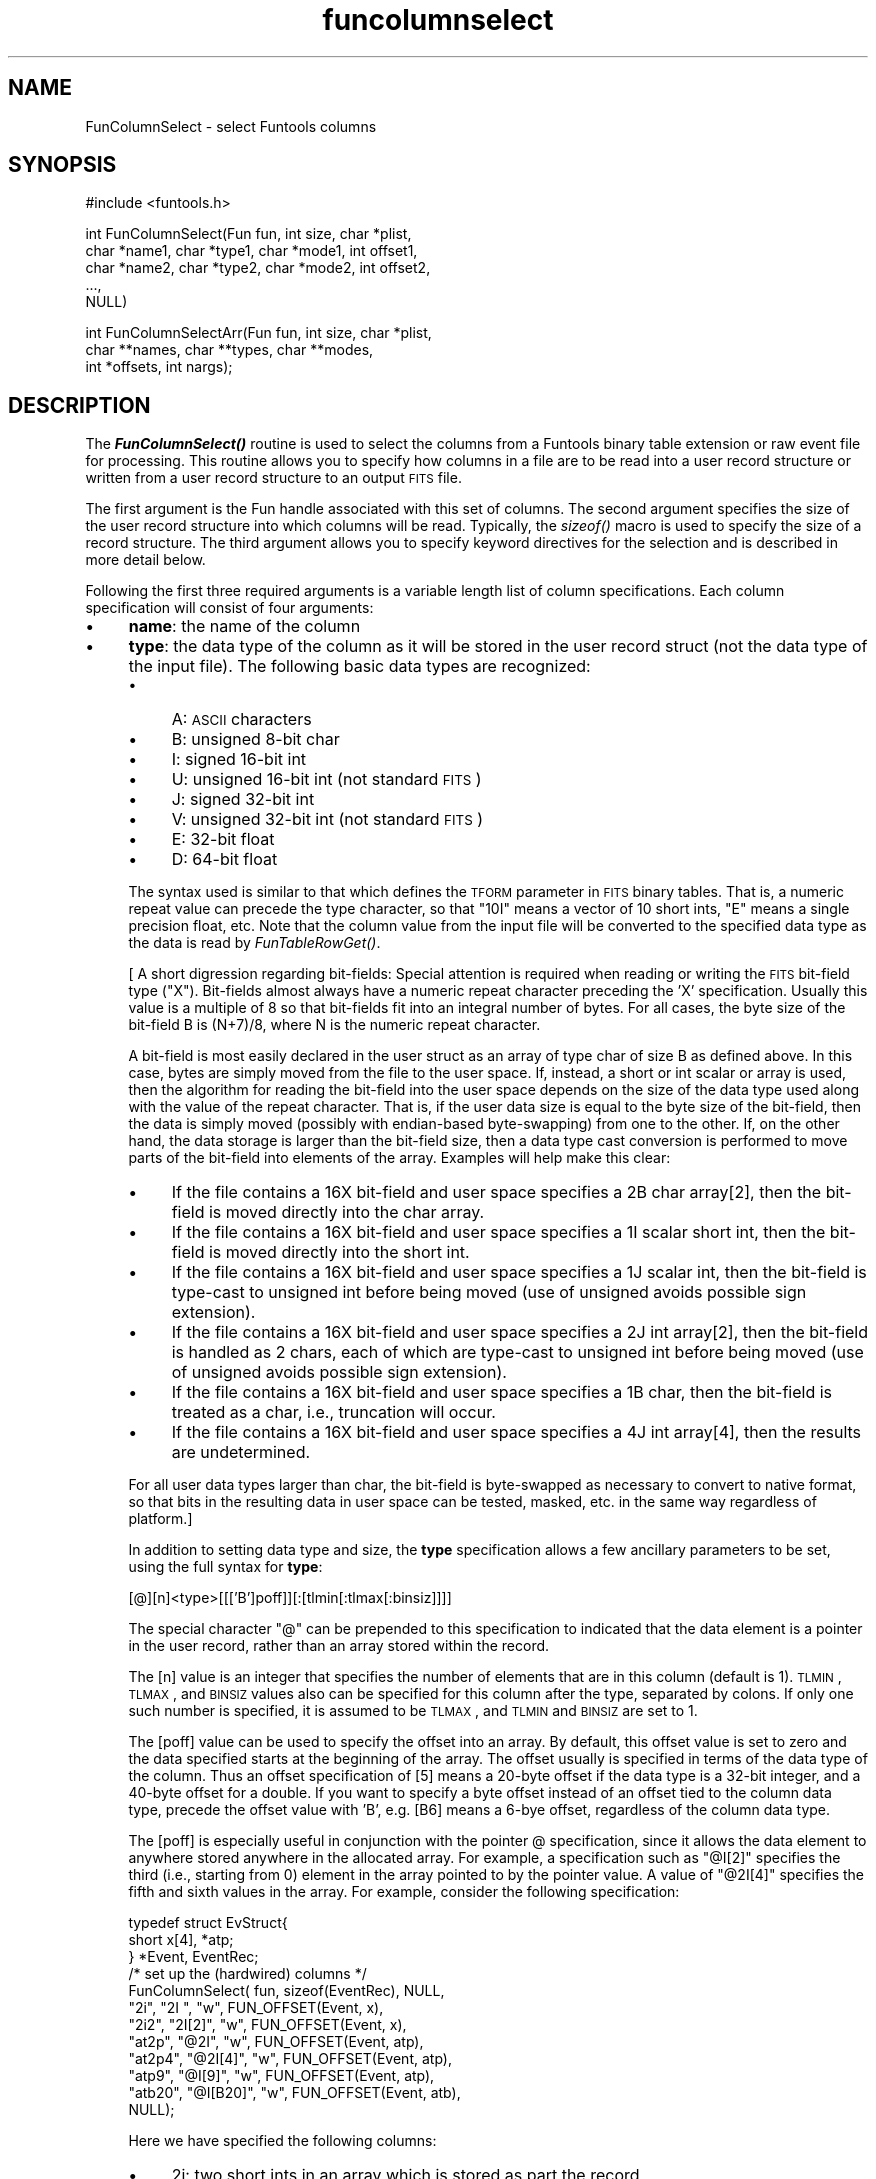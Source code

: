 .\" Automatically generated by Pod::Man v1.37, Pod::Parser v1.32
.\"
.\" Standard preamble:
.\" ========================================================================
.de Sh \" Subsection heading
.br
.if t .Sp
.ne 5
.PP
\fB\\$1\fR
.PP
..
.de Sp \" Vertical space (when we can't use .PP)
.if t .sp .5v
.if n .sp
..
.de Vb \" Begin verbatim text
.ft CW
.nf
.ne \\$1
..
.de Ve \" End verbatim text
.ft R
.fi
..
.\" Set up some character translations and predefined strings.  \*(-- will
.\" give an unbreakable dash, \*(PI will give pi, \*(L" will give a left
.\" double quote, and \*(R" will give a right double quote.  | will give a
.\" real vertical bar.  \*(C+ will give a nicer C++.  Capital omega is used to
.\" do unbreakable dashes and therefore won't be available.  \*(C` and \*(C'
.\" expand to `' in nroff, nothing in troff, for use with C<>.
.tr \(*W-|\(bv\*(Tr
.ds C+ C\v'-.1v'\h'-1p'\s-2+\h'-1p'+\s0\v'.1v'\h'-1p'
.ie n \{\
.    ds -- \(*W-
.    ds PI pi
.    if (\n(.H=4u)&(1m=24u) .ds -- \(*W\h'-12u'\(*W\h'-12u'-\" diablo 10 pitch
.    if (\n(.H=4u)&(1m=20u) .ds -- \(*W\h'-12u'\(*W\h'-8u'-\"  diablo 12 pitch
.    ds L" ""
.    ds R" ""
.    ds C` ""
.    ds C' ""
'br\}
.el\{\
.    ds -- \|\(em\|
.    ds PI \(*p
.    ds L" ``
.    ds R" ''
'br\}
.\"
.\" If the F register is turned on, we'll generate index entries on stderr for
.\" titles (.TH), headers (.SH), subsections (.Sh), items (.Ip), and index
.\" entries marked with X<> in POD.  Of course, you'll have to process the
.\" output yourself in some meaningful fashion.
.if \nF \{\
.    de IX
.    tm Index:\\$1\t\\n%\t"\\$2"
..
.    nr % 0
.    rr F
.\}
.\"
.\" For nroff, turn off justification.  Always turn off hyphenation; it makes
.\" way too many mistakes in technical documents.
.hy 0
.if n .na
.\"
.\" Accent mark definitions (@(#)ms.acc 1.5 88/02/08 SMI; from UCB 4.2).
.\" Fear.  Run.  Save yourself.  No user-serviceable parts.
.    \" fudge factors for nroff and troff
.if n \{\
.    ds #H 0
.    ds #V .8m
.    ds #F .3m
.    ds #[ \f1
.    ds #] \fP
.\}
.if t \{\
.    ds #H ((1u-(\\\\n(.fu%2u))*.13m)
.    ds #V .6m
.    ds #F 0
.    ds #[ \&
.    ds #] \&
.\}
.    \" simple accents for nroff and troff
.if n \{\
.    ds ' \&
.    ds ` \&
.    ds ^ \&
.    ds , \&
.    ds ~ ~
.    ds /
.\}
.if t \{\
.    ds ' \\k:\h'-(\\n(.wu*8/10-\*(#H)'\'\h"|\\n:u"
.    ds ` \\k:\h'-(\\n(.wu*8/10-\*(#H)'\`\h'|\\n:u'
.    ds ^ \\k:\h'-(\\n(.wu*10/11-\*(#H)'^\h'|\\n:u'
.    ds , \\k:\h'-(\\n(.wu*8/10)',\h'|\\n:u'
.    ds ~ \\k:\h'-(\\n(.wu-\*(#H-.1m)'~\h'|\\n:u'
.    ds / \\k:\h'-(\\n(.wu*8/10-\*(#H)'\z\(sl\h'|\\n:u'
.\}
.    \" troff and (daisy-wheel) nroff accents
.ds : \\k:\h'-(\\n(.wu*8/10-\*(#H+.1m+\*(#F)'\v'-\*(#V'\z.\h'.2m+\*(#F'.\h'|\\n:u'\v'\*(#V'
.ds 8 \h'\*(#H'\(*b\h'-\*(#H'
.ds o \\k:\h'-(\\n(.wu+\w'\(de'u-\*(#H)/2u'\v'-.3n'\*(#[\z\(de\v'.3n'\h'|\\n:u'\*(#]
.ds d- \h'\*(#H'\(pd\h'-\w'~'u'\v'-.25m'\f2\(hy\fP\v'.25m'\h'-\*(#H'
.ds D- D\\k:\h'-\w'D'u'\v'-.11m'\z\(hy\v'.11m'\h'|\\n:u'
.ds th \*(#[\v'.3m'\s+1I\s-1\v'-.3m'\h'-(\w'I'u*2/3)'\s-1o\s+1\*(#]
.ds Th \*(#[\s+2I\s-2\h'-\w'I'u*3/5'\v'-.3m'o\v'.3m'\*(#]
.ds ae a\h'-(\w'a'u*4/10)'e
.ds Ae A\h'-(\w'A'u*4/10)'E
.    \" corrections for vroff
.if v .ds ~ \\k:\h'-(\\n(.wu*9/10-\*(#H)'\s-2\u~\d\s+2\h'|\\n:u'
.if v .ds ^ \\k:\h'-(\\n(.wu*10/11-\*(#H)'\v'-.4m'^\v'.4m'\h'|\\n:u'
.    \" for low resolution devices (crt and lpr)
.if \n(.H>23 .if \n(.V>19 \
\{\
.    ds : e
.    ds 8 ss
.    ds o a
.    ds d- d\h'-1'\(ga
.    ds D- D\h'-1'\(hy
.    ds th \o'bp'
.    ds Th \o'LP'
.    ds ae ae
.    ds Ae AE
.\}
.rm #[ #] #H #V #F C
.\" ========================================================================
.\"
.IX Title "funcolumnselect 3"
.TH funcolumnselect 3 "April 14, 2011" "version 1.4.5" "SAORD Documentation"
.SH "NAME"
FunColumnSelect \- select Funtools columns
.SH "SYNOPSIS"
.IX Header "SYNOPSIS"
.Vb 1
\&  #include <funtools.h>
.Ve
.PP
.Vb 5
\&  int FunColumnSelect(Fun fun, int size, char *plist, 
\&                      char *name1, char *type1, char *mode1, int offset1,
\&                      char *name2, char *type2, char *mode2, int offset2,
\&                      ...,
\&                      NULL)
.Ve
.PP
.Vb 3
\&  int FunColumnSelectArr(Fun fun, int size, char *plist, 
\&                         char **names, char **types, char **modes,
\&                         int *offsets, int nargs);
.Ve
.SH "DESCRIPTION"
.IX Header "DESCRIPTION"
The \fB\f(BIFunColumnSelect()\fB\fR routine is used to select the columns
from a Funtools binary table extension or raw event file for
processing. This routine allows you to specify how columns in a file
are to be read into a user record structure or written from a user
record structure to an output \s-1FITS\s0 file.
.PP
The first argument is the Fun handle associated with this set of
columns. The second argument specifies the size of the user record
structure into which columns will be read.  Typically, the \fIsizeof()\fR
macro is used to specify the size of a record structure.  The third
argument allows you to specify keyword directives for the selection
and is described in more detail below.
.PP
Following the first three required arguments is a variable length list of
column specifications.  Each column specification will consist of four
arguments:
.IP "\(bu" 4
\&\fBname\fR: the name of the column
.IP "\(bu" 4
\&\fBtype\fR: the data type of the column as it will be stored in
the user record struct (not the data type of the input file). The
following basic data types are recognized:
.RS 4
.IP "\(bu" 4
A: \s-1ASCII\s0 characters
.IP "\(bu" 4
B: unsigned 8-bit char
.IP "\(bu" 4
I: signed 16-bit int
.IP "\(bu" 4
U: unsigned 16-bit int (not standard \s-1FITS\s0)
.IP "\(bu" 4
J: signed 32-bit int
.IP "\(bu" 4
V: unsigned 32-bit int (not standard \s-1FITS\s0)
.IP "\(bu" 4
E: 32-bit float
.IP "\(bu" 4
D: 64-bit float
.RE
.RS 4
.Sp
The syntax used is similar to that which defines the \s-1TFORM\s0 parameter
in \s-1FITS\s0 binary tables. That is, a numeric repeat value can precede
the type character, so that \*(L"10I\*(R" means a vector of 10 short ints, \*(L"E\*(R"
means a single precision float, etc.  Note that the column value from
the input file will be converted to the specified data type as the
data is read by
\&\fIFunTableRowGet()\fR.
.Sp
[ A short digression regarding bit\-fields: Special attention is
required when reading or writing the \s-1FITS\s0 bit-field type
(\*(L"X\*(R"). Bit-fields almost always have a numeric repeat character
preceding the 'X' specification. Usually this value is a multiple of 8
so that bit-fields fit into an integral number of bytes. For all
cases, the byte size of the bit-field B is (N+7)/8, where N is the
numeric repeat character.
.Sp
A bit-field is most easily declared in the user struct as an array of
type char of size B as defined above. In this case, bytes are simply
moved from the file to the user space.  If, instead, a short or int
scalar or array is used, then the algorithm for reading the bit-field
into the user space depends on the size of the data type used along
with the value of the repeat character.  That is, if the user data
size is equal to the byte size of the bit\-field, then the data is
simply moved (possibly with endian-based byte\-swapping) from one to
the other. If, on the other hand, the data storage is larger than the
bit-field size, then a data type cast conversion is performed to move
parts of the bit-field into elements of the array.  Examples will help
make this clear:
.IP "\(bu" 4
If the file contains a 16X bit-field and user space specifies a 2B
char array[2], then the bit-field is moved directly into the char array.
.IP "\(bu" 4
If the file contains a 16X bit-field and user space specifies a 1I
scalar short int, then the bit-field is moved directly into the short int.
.IP "\(bu" 4
If the file contains a 16X bit-field and user space specifies a 1J
scalar int, then the bit-field is type-cast to unsigned int before
being moved (use of unsigned avoids possible sign extension).
.IP "\(bu" 4
If the file contains a 16X bit-field and user space specifies a 2J
int array[2], then the bit-field is handled as 2 chars, each of which
are type-cast to unsigned int before being moved (use of unsigned
avoids possible sign extension).
.IP "\(bu" 4
If the file contains a 16X bit-field and user space specifies a 1B
char, then the bit-field is treated as a char, i.e., truncation will
occur.
.IP "\(bu" 4
If the file contains a 16X bit-field and user space specifies a 4J
int array[4], then the results are undetermined.
.RE
.RS 4
.Sp
For all user data types larger than char, the bit-field is byte-swapped
as necessary to convert to native format, so that bits in the
resulting data in user space can be tested, masked, etc. in the same
way regardless of platform.]
.Sp
In addition to setting data type and size, the \fBtype\fR
specification allows a few ancillary parameters to be set, using the
full syntax for \fBtype\fR:
.Sp
.Vb 1
\& [@][n]<type>[[['B']poff]][:[tlmin[:tlmax[:binsiz]]]]
.Ve
.Sp
The special character \*(L"@\*(R" can be prepended to this specification to
indicated that the data element is a pointer in the user record,
rather than an array stored within the record.
.Sp
The [n] value is an integer that specifies the
number of elements that are in this column (default is 1). \s-1TLMIN\s0,
\&\s-1TLMAX\s0, and \s-1BINSIZ\s0 values also can be specified for this column after
the type, separated by colons. If only one such number is specified,
it is assumed to be \s-1TLMAX\s0, and \s-1TLMIN\s0  and \s-1BINSIZ\s0 are set to 1.
.Sp
The [poff] value can be used to specify the offset into an
array. By default, this offset value is set to zero and the data
specified starts at the beginning of the array. The offset usually
is specified in terms of the data type of the column. Thus an offset
specification of [5] means a 20\-byte offset if the data type is a
32-bit integer, and a 40\-byte offset for a double. If you want to
specify a byte offset instead of an offset tied to the column data type,
precede the offset value with 'B', e.g. [B6] means a 6\-bye offset,
regardless of the column data type.
.Sp
The [poff] is especially useful in conjunction with the pointer @
specification, since it allows the data element to anywhere stored
anywhere in the allocated array.  For example, a specification such as
\&\*(L"@I[2]\*(R" specifies the third (i.e., starting from 0) element in the
array pointed to by the pointer value. A value of \*(L"@2I[4]\*(R" specifies
the fifth and sixth values in the array. For example, consider the
following specification: 
.Sp
.Vb 12
\&  typedef struct EvStruct{
\&    short x[4], *atp;
\&  } *Event, EventRec;
\&  /* set up the (hardwired) columns */
\&  FunColumnSelect( fun, sizeof(EventRec), NULL,
\&                   "2i",    "2I  ",    "w", FUN_OFFSET(Event, x),
\&                   "2i2",   "2I[2]",   "w", FUN_OFFSET(Event, x),
\&                   "at2p",  "@2I",     "w", FUN_OFFSET(Event, atp),
\&                   "at2p4", "@2I[4]",  "w", FUN_OFFSET(Event, atp),
\&                   "atp9",  "@I[9]",   "w", FUN_OFFSET(Event, atp),
\&                   "atb20", "@I[B20]", "w", FUN_OFFSET(Event, atb),
\&                   NULL);
.Ve
.Sp
Here we have specified the following columns:
.IP "\(bu" 4
2i: two short ints in an array which is stored as part the
record
.IP "\(bu" 4
2i2: the 3rd and 4th elements of an array which is stored
as part of the record
.IP "\(bu" 4
an array of at least 10 elements, not stored in the record but
allocated elsewhere, and used by three different columns:
.RS 4
.IP "\(bu" 4
at2p: 2 short ints which are the first 2 elements of the allocated array
.IP "\(bu" 4
at2p4: 2 short ints which are the 5th and 6th elements of 
the allocated array
.IP "\(bu" 4
atp9: a short int which is the 10th element of the allocated array
.RE
.RS 4
.RE
.IP "\(bu" 4
atb20: a short int which is at byte offset 20 of another allocated array
.RE
.RS 4
.Sp
In this way, several columns can be specified, all of which are in a
single array. \fB\s-1NB\s0\fR: it is the programmer's responsibility to
ensure that specification of a positive value for poff does not point
past the end of valid data.
.RE
.IP "\(bu" 4
\&\fBread/write mode\fR: \*(L"r\*(R" means that the column is read from an
input file into user space by 
\&\fIFunTableRowGet()\fR, \*(L"w\*(R" means that
the column is written to an output file. Both can specified  at the same
time.
.IP "\(bu" 4
\&\fBoffset\fR: the offset into the user data to store
this column. Typically, the macro \s-1FUN_OFFSET\s0(recname, colname) is used
to define the offset into a record structure.
.PP
When all column arguments have been specified, a final \s-1NULL\s0 argument
must added to signal the column selection list.
.PP
As an alternative to the varargs
\&\fIFunColumnSelect()\fR
routine, a non-varargs routine called
\&\fIFunColumnSelectArr()\fR
also is available. The first three arguments (fun, size, plist) of this
routine are the same as in
\&\fIFunColumnSelect()\fR.
Instead of a variable
argument list, however,
\&\fIFunColumnSelectArr()\fR
takes 5 additional arguments. The first 4 arrays arguments contain the
names, types, modes, and offsets, respectively, of the columns being
selected. The final argument is the number of columns that are
contained in these arrays. It is the user's responsibility to free
string space allocated in these arrays.
.PP
Consider the following example:
.PP
.Vb 5
\&  typedef struct evstruct{
\&    int status;
\&    float pi, pha, *phas;
\&    double energy;
\&  } *Ev, EvRec;
.Ve
.PP
.Vb 6
\&  FunColumnSelect(fun, sizeof(EvRec), NULL,
\&    "status",  "J",     "r",   FUN_OFFSET(Ev, status),
\&    "pi",      "E",     "r",  FUN_OFFSET(Ev, pi),
\&    "pha",     "E",     "r",  FUN_OFFSET(Ev, pha),
\&    "phas",    "@9E",   "r",  FUN_OFFSET(Ev, phas),
\&    NULL);
.Ve
.PP
Each time a row is read into the Ev struct, the \*(L"status\*(R" column is
converted to an int data type (regardless of its data type in the
file) and stored in the status value of the struct.  Similarly, \*(L"pi\*(R"
and \*(L"pha\*(R", and the phas vector are all stored as floats. Note that the
\&\*(L"@\*(R" sign indicates that the \*(L"phas\*(R" vector is a pointer to a 9 element
array, rather than an array allocated in the struct itself. The row
record can then be processed as required:
.PP
.Vb 9
\&  /* get rows -- let routine allocate the row array */
\&  while( (ebuf = (Ev)FunTableRowGet(fun, NULL, MAXROW, NULL, &got)) ){
\&    /* process all rows */
\&    for(i=0; i<got; i++){
\&      /* point to the i'th row */
\&      ev = ebuf+i;
\&      ev->pi = (ev->pi+.5);
\&      ev->pha = (ev->pi-.5);
\&    }
.Ve
.PP
\&\fIFunColumnSelect()\fR
can also be called to define \*(L"writable\*(R" columns in order to generate a \s-1FITS\s0
Binary Table, without reference to any input columns.  For
example, the following will generate a 4\-column \s-1FITS\s0 binary table when
\&\fIFunTableRowPut()\fR is used to
write Ev records:
.PP
.Vb 5
\&  typedef struct evstruct{
\&    int status;
\&    float pi, pha
\&    double energy;
\&  } *Ev, EvRec;
.Ve
.PP
.Vb 6
\&  FunColumnSelect(fun, sizeof(EvRec), NULL,
\&    "status",  "J",     "w",   FUN_OFFSET(Ev, status),
\&    "pi",      "E",     "w",   FUN_OFFSET(Ev, pi),
\&    "pha",     "E",     "w",   FUN_OFFSET(Ev, pha),
\&    "energy",  "D",       "w",   FUN_OFFSET(Ev, energy),
\&    NULL);
.Ve
.PP
All columns are declared to be write\-only, so presumably the column
data is being generated or read from some other source.
.PP
In addition, 
\&\fIFunColumnSelect()\fR
can be called to define \fBboth\fR \*(L"readable\*(R" and \*(L"writable\*(R" columns.
In this case, the \*(L"read\*(R" columns
are associated with an input file, while the \*(L"write\*(R" columns are
associated with the output file. Of course, columns can be specified as both
\&\*(L"readable\*(R" and \*(L"writable\*(R", in which case they are read from input
and (possibly modified data values are) written to the output.
The 
\&\fIFunColumnSelect()\fR
call itself is made by passing the input Funtools handle, and it is
assumed that the output file has been opened using this input handle
as its
Funtools reference handle.
.PP
Consider the following example:
.PP
.Vb 5
\&  typedef struct evstruct{
\&    int status;
\&    float pi, pha, *phas;
\&    double energy;
\&  } *Ev, EvRec;
.Ve
.PP
.Vb 7
\&  FunColumnSelect(fun, sizeof(EvRec), NULL,
\&    "status",  "J",     "r",   FUN_OFFSET(Ev, status),
\&    "pi",      "E",     "rw",  FUN_OFFSET(Ev, pi),
\&    "pha",     "E",     "rw",  FUN_OFFSET(Ev, pha),
\&    "phas",    "@9E",   "rw",  FUN_OFFSET(Ev, phas),
\&    "energy",  "D",     "w",   FUN_OFFSET(Ev, energy),
\&    NULL);
.Ve
.PP
As in the \*(L"read\*(R" example above, each time an row is read into the Ev
struct, the \*(L"status\*(R" column is converted to an int data type
(regardless of its data type in the file) and stored in the status
value of the struct.  Similarly, \*(L"pi\*(R" and \*(L"pha\*(R", and the phas vector
are all stored as floats.  Since the \*(L"pi\*(R", \*(L"pha\*(R", and \*(L"phas\*(R" variables
are declared as \*(L"writable\*(R" as well as \*(L"readable\*(R", they also will be
written to the output file.  Note, however, that the \*(L"status\*(R" variable
is declared as \*(L"readable\*(R" only, and hence it will not be written to
an output file.  Finally, the \*(L"energy\*(R" column is declared as
\&\*(L"writable\*(R" only, meaning it will not be read from the input file. In
this case, it can be assumed that \*(L"energy\*(R" will be calculated in the
program before being output along with the other values.
.PP
In these simple cases, only the columns specified as \*(L"writable\*(R" will
be output using 
\&\fIFunTableRowPut()\fR.  However,
it often is the case that you want to merge the user columns back in
with the input columns, even in cases where not all of the input
column names are explicitly read or even known. For this important
case, the \fBmerge=[type]\fR keyword is provided in the plist string.
.PP
The \fBmerge=[type]\fR keyword tells Funtools to merge the columns from
the input file with user columns on output.  It is normally used when
an input and output file are opened and the input file provides the
Funtools reference handle
for the output file. In this case, each time 
\&\fIFunTableRowGet()\fR is called, the
raw input rows are saved in a special buffer. If 
\&\fIFunTableRowPut()\fR then is called
(before another call to 
\&\fIFunTableRowGet()\fR), the contents
of the raw input rows are merged with the user rows according to the
value of \fBtype\fR as follows:
.IP "\(bu" 4
\&\fBupdate\fR: add new user columns, and update value of existing ones (maintaining the input data type)
.IP "\(bu" 4
\&\fBreplace\fR: add new user columns, and replace the data type
and value of existing ones.  (Note that if tlmin/tlmax values are not
specified in the replacing column, but are specified in the original
column being replaced, then the original tlmin/tlmax values are used
in the replacing column.)
.IP "\(bu" 4
\&\fBappend\fR: only add new columns, do not \*(L"replace\*(R" or \*(L"update\*(R" existing ones
.PP
Consider the example above. If \fBmerge=update\fR is specified in the
plist string, then \*(L"energy\*(R" will be added to the input columns, and
the values of \*(L"pi\*(R", \*(L"pha\*(R", and \*(L"phas\*(R" will be taken from the user
space (i.e., the values will be updated from the original values, if
they were changed by the program).  The data type for \*(L"pi\*(R", \*(L"pha\*(R", and
\&\*(L"phas\*(R" will be the same as in the original file.  If
\&\fBmerge=replace\fR is specified, both the data type and value of
these three input columns will be changed to the data type and value
in the user structure.  If \fBmerge=append\fR is specified, none of
these three columns will be updated, and only the \*(L"energy\*(R" column will
be added. Note that in all cases, \*(L"status\*(R" will be written from the
input data, not from the user record, since it was specified as read\-only.
.PP
Standard applications will call 
\&\fIFunColumnSelect()\fR
to define user columns. However, if this routine is not called, the
default behavior is to transfer all input columns into user space. For
this purpose a default record structure is defined such that each data
element is properly aligned on a valid data type boundary.  This
mechanism is used by programs such as fundisp and funtable to process
columns without needing to know the specific names of those columns.
It is not anticipated that users will need such capabilities (contact
us if you do!)
.PP
By default, \fIFunColumnSelect()\fR
reads/writes rows to/from an \*(L"array of structs\*(R", where each struct contains
the column values for a single row of the table. This means that the
returned values for a given column are not contiguous. You can
set up the \s-1IO\s0 to return a \*(L"struct of arrays\*(R" so that each of the
returned columns are contiguous by specifying \fBorg=structofarrays\fR
(abbreviation: \fBorg=soa\fR) in the plist. 
(The default case is \fBorg=arrayofstructs\fR or \fBorg=aos\fR.)
.PP
For example, the default setup to retrieve rows from a table would be
to define a record structure for a single event and then call
 \fIFunColumnSelect()\fR
as follows:
.PP
.Vb 6
\&  typedef struct evstruct{
\&    short region;
\&    double x, y;
\&    int pi, pha;
\&    double time;
\&  } *Ev, EvRec;
.Ve
.PP
.Vb 7
\&  got = FunColumnSelect(fun, sizeof(EvRec), NULL,
\&                        "x",       "D:10:10", mode, FUN_OFFSET(Ev, x),
\&                        "y",       "D:10:10", mode, FUN_OFFSET(Ev, y),
\&                        "pi",      "J",       mode, FUN_OFFSET(Ev, pi),
\&                        "pha",     "J",       mode, FUN_OFFSET(Ev, pha),
\&                        "time",    "1D",      mode, FUN_OFFSET(Ev, time),
\&                        NULL);
.Ve
.PP
Subsequently, each call to
\&\fIFunTableRowGet()\fR
will return an array of structs, one for each returned row. If instead you
wanted to read columns into contiguous arrays, you specify \fBorg=soa\fR:
.PP
.Vb 6
\&  typedef struct aevstruct{
\&    short region[MAXROW];
\&    double x[MAXROW], y[MAXROW];
\&    int pi[MAXROW], pha[MAXROW];
\&    double time[MAXROW];
\&  } *AEv, AEvRec;
.Ve
.PP
.Vb 7
\&  got = FunColumnSelect(fun, sizeof(AEvRec), "org=soa",
\&                      "x",       "D:10:10", mode, FUN_OFFSET(AEv, x),
\&                      "y",       "D:10:10", mode, FUN_OFFSET(AEv, y),
\&                      "pi",      "J",       mode, FUN_OFFSET(AEv, pi),
\&                      "pha",     "J",       mode, FUN_OFFSET(AEv, pha),
\&                      "time",    "1D",      mode, FUN_OFFSET(AEv, time),
\&                      NULL);
.Ve
.PP
Note that the only modification to the call is in the plist string.
.PP
Of course, instead of using statically allocated arrays, you also can specify
dynamically allocated pointers:
.PP
.Vb 7
\&  /* pointers to arrays of columns (used in struct of arrays) */
\&  typedef struct pevstruct{
\&    short *region;
\&    double *x, *y;
\&    int *pi, *pha;
\&    double *time;
\&  } *PEv, PEvRec;
.Ve
.PP
.Vb 8
\&  got = FunColumnSelect(fun, sizeof(PEvRec), "org=structofarrays",
\&                      "$region", "@I",       mode, FUN_OFFSET(PEv, region),
\&                      "x",       "@D:10:10", mode, FUN_OFFSET(PEv, x),
\&                      "y",       "@D:10:10", mode, FUN_OFFSET(PEv, y),
\&                      "pi",      "@J",       mode, FUN_OFFSET(PEv, pi),
\&                      "pha",     "@J",       mode, FUN_OFFSET(PEv, pha),
\&                      "time",    "@1D",      mode, FUN_OFFSET(PEv, time),
\&                      NULL);
.Ve
.PP
Here, the actual storage space is either allocated by the user or by the 
\&\fIFunColumnSelect()\fR call).
.PP
In all of the above cases, the same call is made to retrieve rows, e.g.:
.PP
.Vb 1
\&    buf = (void *)FunTableRowGet(fun, NULL, MAXROW, NULL, &got);
.Ve
.PP
However, the individual data elements are accessed differently.
For the default case of an \*(L"array of structs\*(R", the
individual row records are accessed using:
.PP
.Vb 5
\&  for(i=0; i<got; i++){
\&    ev = (Ev)buf+i;
\&    fprintf(stdout, "%.2f\et%.2f\et%d\et%d\et%.4f\et%.4f\et%21.8f\en",
\&            ev->x, ev->y, ev->pi, ev->pha, ev->dx, ev->dy, ev->time);
\&  }
.Ve
.PP
For a struct of arrays or a struct of array pointers, we have a single struct
through which we access individual columns and rows using:
.PP
.Vb 6
\&  aev = (AEv)buf;
\&  for(i=0; i<got; i++){
\&    fprintf(stdout, "%.2f\et%.2f\et%d\et%d\et%.4f\et%.4f\et%21.8f\en",
\&            aev->x[i], aev->y[i], aev->pi[i], aev->pha[i], 
\&            aev->dx[i], aev->dy[i], aev->time[i]);
\&  }
.Ve
.PP
Support for struct of arrays in the 
\&\fIFunTableRowPut()\fR
call is handled analogously.
.PP
See the evread example code
and
evmerge example code
for working examples of how 
\&\fIFunColumnSelect()\fR is used.
.SH "SEE ALSO"
.IX Header "SEE ALSO"
See funtools(7) for a list of Funtools help pages
